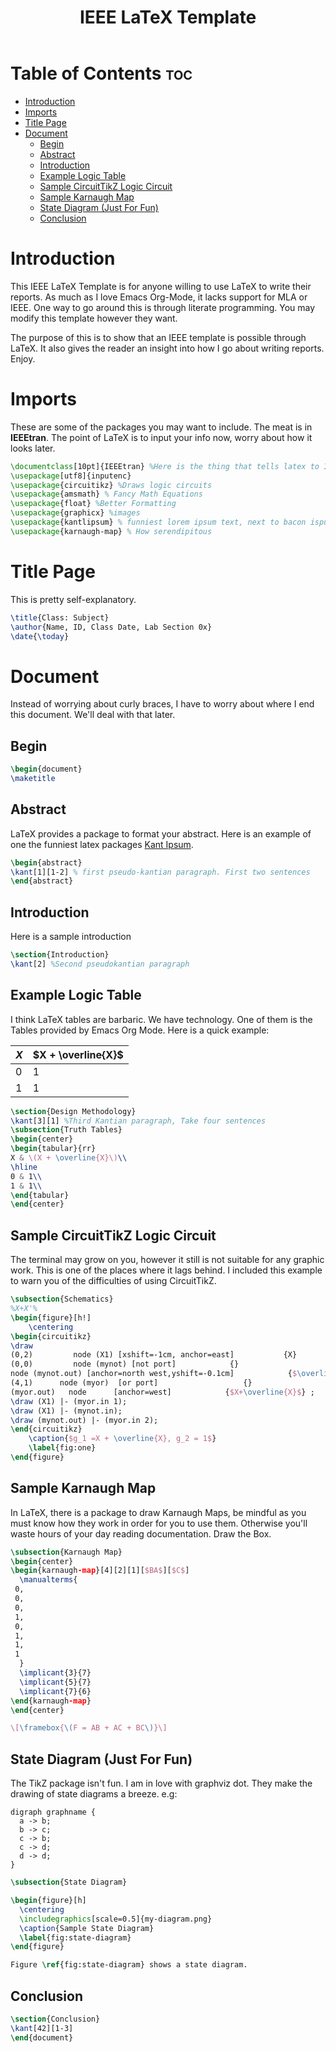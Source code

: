 #+TITLE: IEEE LaTeX Template
#+PROPERTY: header-args :tangle main.tex

* Table of Contents :toc:
- [[#introduction][Introduction]]
- [[#imports][Imports]]
- [[#title-page][Title Page]]
- [[#document][Document]]
  - [[#begin][Begin]]
  - [[#abstract][Abstract]]
  - [[#introduction-1][Introduction]]
  - [[#example-logic-table][Example Logic Table]]
  - [[#sample-circuittikz-logic-circuit][Sample CircuitTikZ Logic Circuit]]
  - [[#sample-karnaugh-map][Sample Karnaugh Map]]
  - [[#state-diagram-just-for-fun][State Diagram (Just For Fun)]]
  - [[#conclusion][Conclusion]]

* Introduction
This IEEE LaTeX Template is for anyone willing to use LaTeX to write their reports. As much as I love Emacs Org-Mode, it lacks support for MLA or IEEE. One way to go around this is through literate programming. You may modify this template however they want.

The purpose of this is to show that an IEEE template is possible through LaTeX. It also gives the reader an insight into how I go about writing reports. Enjoy.

* Imports
These are some of the packages you may want to include. The meat is in *IEEEtran*. The point of LaTeX is to input your info now, worry about how it looks later.
#+begin_src latex
\documentclass[10pt]{IEEEtran} %Here is the thing that tells latex to IEEE your doc
\usepackage[utf8]{inputenc}
\usepackage{circuitikz} %Draws logic circuits
\usepackage{amsmath} % Fancy Math Equations
\usepackage{float} %Better Formatting
\usepackage{graphicx} %images
\usepackage{kantlipsum} % funniest lorem ipsum text, next to bacon ispum
\usepackage{karnaugh-map} % How serendipitous
#+end_src

* Title Page
This is pretty self-explanatory.
#+begin_src latex
\title{Class: Subject}
\author{Name, ID, Class Date, Lab Section 0x}
\date{\today}
#+end_src
* Document
Instead of worrying about curly braces, I have to worry about where I end this document. We'll deal with that later.
** Begin
#+begin_src latex
\begin{document}
\maketitle
#+end_src
** Abstract
LaTeX provides a package to format your abstract. Here is an example of one the funniest latex packages [[https://mirror.las.iastate.edu/tex-archive/macros/latex/contrib/kantlipsum/kantlipsum.pdf][Kant Ipsum]].

#+begin_src latex
\begin{abstract}
\kant[1][1-2] % first pseudo-kantian paragraph. First two sentences
\end{abstract}
#+end_src
** Introduction
Here is a sample introduction
#+begin_src latex
\section{Introduction}
\kant[2] %Second pseudokantian paragraph
#+end_src

** Example Logic Table
I think LaTeX tables are barbaric. We have technology. One of them is the Tables provided by Emacs Org Mode. Here is a quick example:

| \(X\) | \(X + \overline{X}\) |
|-------+----------------------|
|     0 |                    1 |
|     1 |                    1 |


#+begin_src latex
\section{Design Methodology}
\kant[3][1] %Third Kantian paragraph, Take four sentences
\subsection{Truth Tables}
\begin{center}
\begin{tabular}{rr}
X & \(X + \overline{X}\)\\
\hline
0 & 1\\
1 & 1\\
\end{tabular}
\end{center}
#+end_src

** Sample CircuitTikZ Logic Circuit
The terminal may grow on you, however it still is not suitable for any graphic work. This is one of the places where it lags behind. I included this example to warn you of the difficulties of using CircuitTikZ.

#+begin_src latex
\subsection{Schematics}
%X+X'%
\begin{figure}[h!]
    \centering
\begin{circuitikz}
\draw
(0,2)         node (X1) [xshift=-1cm, anchor=east]           {X}
(0,0)         node (mynot) [not port]            {}
node (mynot.out) [anchor=north west,yshift=-0.1cm]            {$\overline{X}$}
(4,1)      node (myor)  [or port]                   {}
(myor.out)   node      [anchor=west]            {$X+\overline{X}$} ;
\draw (X1) |- (myor.in 1);
\draw (X1) |- (mynot.in);
\draw (mynot.out) |- (myor.in 2);
\end{circuitikz}
    \caption{$g_1 =X + \overline{X}, g_2 = 1$}
    \label{fig:one}
\end{figure}
#+end_src

** Sample Karnaugh Map
In LaTeX, there is a package to draw Karnaugh Maps, be mindful as you must know how they work in order for you to use them. Otherwise you'll waste hours of your day reading documentation. Draw the Box.
#+begin_src latex
\subsection{Karnaugh Map}
\begin{center}
\begin{karnaugh-map}[4][2][1][$BA$][$C$]
  \manualterms{
 0,
 0,
 0,
 1,
 0,
 1,
 1,
 1
  }
  \implicant{3}{7}
  \implicant{5}{7}
  \implicant{7}{6}
\end{karnaugh-map}
\end{center}

\[\framebox{\(F = AB + AC + BC\)}\]
#+end_src
** State Diagram (Just For Fun)
The TikZ package isn't fun. I am in love with graphviz dot. They make the drawing of state diagrams a breeze. e.g:

#+begin_src plantuml :file my-diagram.png :tangle no
digraph graphname {
  a -> b;
  b -> c;
  c -> b;
  c -> d;
  d -> d;
}
#+end_src

#+RESULTS:
[[file:my-diagram.png]]

#+begin_src latex
\subsection{State Diagram}

\begin{figure}[h]
  \centering
  \includegraphics[scale=0.5]{my-diagram.png}
  \caption{Sample State Diagram}
  \label{fig:state-diagram}
\end{figure}

Figure \ref{fig:state-diagram} shows a state diagram.
#+end_src

** Conclusion
#+begin_src latex
\section{Conclusion}
\kant[42][1-3]
\end{document}
#+end_src
